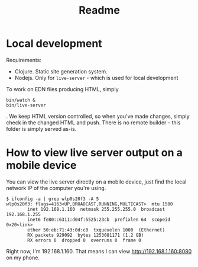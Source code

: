 #+TITLE: Readme

* Local development
Requirements:

- Clojure. Static site generation system.
- Nodejs. Only for =live-server= - which is used for local development

To work on EDN files producing HTML, simply

#+begin_src
bin/watch &
bin/live-server
#+end_src

. We keep HTML version controlled, so when you've made changes, simply check in
the changed HTML and push. There is no remote builder -- this folder is simply
served as-is.
* How to view live server output on a mobile device
You can view the live server directly on a mobile device, just find the local
network IP of the computer you're using.

#+begin_src
$ ifconfig -a | grep wlp0s20f3 -A 5
wlp0s20f3: flags=4163<UP,BROADCAST,RUNNING,MULTICAST>  mtu 1500
        inet 192.168.1.160  netmask 255.255.255.0  broadcast 192.168.1.255
        inet6 fe80::6311:d04f:5525:23cb  prefixlen 64  scopeid 0x20<link>
        ether 50:eb:71:43:0d:c8  txqueuelen 1000  (Ethernet)
        RX packets 929092  bytes 1253081171 (1.2 GB)
        RX errors 0  dropped 0  overruns 0  frame 0
#+end_src

Right now, I'm 192.168.1.160. That means I can view http://192.168.1.160:8080 on
my phone.
